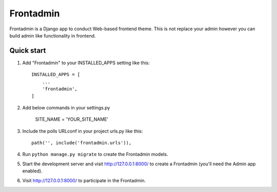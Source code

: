===============
Frontadmin
===============

Frontadmin is a Django app to conduct Web-based frontend theme. This is not replace your admin however you can build admin like functionality in frontend.

Quick start
-----------

1. Add "Frontadmin" to your INSTALLED_APPS setting like this::

    INSTALLED_APPS = [
        ...
        'frontadmin',
    ]

2. Add below commands in your settings.py

    SITE_NAME = 'YOUR_SITE_NAME'

3. Include the polls URLconf in your project urls.py like this::

    path('', include('frontadmin.urls')),

4. Run ``python manage.py migrate`` to create the Frontadmin models.

5. Start the development server and visit http://127.0.0.1:8000/
   to create a Frontadmin (you'll need the Admin app enabled).

6. Visit http://127.0.0.1:8000/ to participate in the Frontadmin.